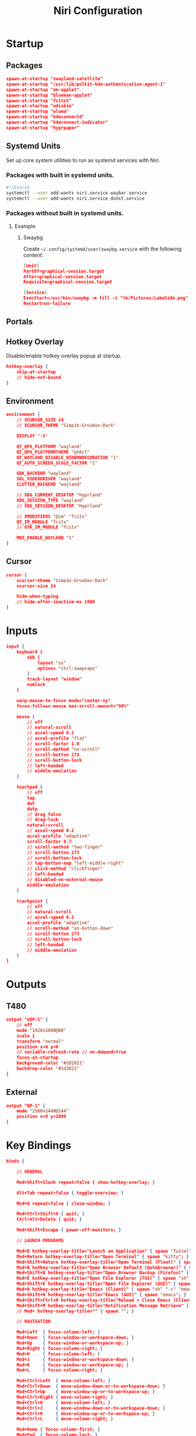 #+title: Niri Configuration
#+property: header-args :tangle config.kdl
#+auto_tangle: t
#+startup: overview
* Startup
** Packages
#+begin_src json
spawn-at-startup "xwayland-satellite"
spawn-at-startup "/usr/lib/polkit-kde-authentication-agent-1"
spawn-at-startup "nm-applet"
spawn-at-startup "blueman-applet"
spawn-at-startup "fcitx5"
spawn-at-startup "udiskie"
spawn-at-startup "wluma"
spawn-at-startup "kdeconnectd"
spawn-at-startup "kdeconnect-indicator"
spawn-at-startup "hyprpaper"
#+end_src
** Systemd Units
Set up core system utilities to run as systemd services with Niri.
*** Packages with built in systemd units.
#+begin_src bash :tangle run.sh
#!/bin/sh
systemctl --user add-wants niri.service waybar.service
systemctl --user add-wants niri.service dunst.service
#+end_src

#+RESULTS:
*** Packages without built in systemd units.
**** Example
***** Swaybg
Create =~/.config/systemd/user/swaybg.service= with the following content:
#+begin_src json :tangle no
[Unit]
PartOf=graphical-session.target
After=graphical-session.target
Requisite=graphical-session.target

[Service]
ExecStart=/usr/bin/swaybg -m fill -i "%h/Pictures/LakeSide.png"
Restart=on-failure
#+end_src
** Portals
** Hotkey Overlay
Disable/enable hotkey overlay popup at startup.
#+begin_src json
hotkey-overlay {
    skip-at-startup
    // hide-not-bound
}
#+end_src
** Environment
#+begin_src json
environment {
    // XCURSOR_SIZE 24
    // XCURSOR_THEME "Simp1e-Gruvbox-Dark"

    DISPLAY ":0"

    QT_QPA_PLATFORM "wayland"
    QT_QPA_PLATFORMTHEME "qt6ct"
    QT_WAYLAND_DISABLE_WINDOWDECORATION "1"
    QT_AUTO_SCREEN_SCALE_FACTOR "1"

    GDK_BACKEND "wayland"
    SDL_VIDEODRIVER "wayland"
    CLUTTER_BACKEND "wayland"

    // XDG_CURRENT_DESKTOP "Hyprland"
    XDG_SESSION_TYPE "wayland"
    // XDG_SESSION_DESKTOP "Hyprland"

    // XMODIFIERS "@im" "fcitx"
    QT_IM_MODULE "fcitx"
    // GTK_IM_MODULE "fcitx"

    MOZ_ENABLE_WAYLAND "1"
}
#+end_src
** Cursor
#+begin_src json
cursor {
    xcursor-theme "Simp1e-Gruvbox-Dark"
    xcursor-size 24

    hide-when-typing
    // hide-after-inactive-ms 1000
}
#+end_src
* Inputs
#+begin_src json
input {
    keyboard {
        xkb {
            layout "us"
            options "ctrl:swapcaps"
        }
        track-layout "window"
        numlock
    }

    warp-mouse-to-focus mode="center-xy"
    focus-follows-mouse max-scroll-amount="90%"

    mouse {
        // off
        // natural-scroll
        // accel-speed 0.2
        // accel-profile "flat"
        // scroll-factor 1.0
        // scroll-method "no-scroll"
        // scroll-button 273
        // scroll-button-lock
        // left-handed
        // middle-emulation
    }

    touchpad {
        // off
        tap
        dwt
        dwtp
        // drag false
        // drag-lock
        natural-scroll
        // accel-speed 0.2
        accel-profile "adaptive"
        scroll-factor 0.7
        // scroll-method "two-finger"
        // scroll-button 273
        // scroll-button-lock
        // tap-button-map "left-middle-right"
        // click-method "clickfinger"
        // left-handed
        // disabled-on-external-mouse
        middle-emulation
    }

    trackpoint {
        // off
        // natural-scroll
        // accel-speed 0.2
        accel-profile "adaptive"
        // scroll-method "on-button-down"
        // scroll-button 273
        // scroll-button-lock
        // left-handed
        // middle-emulation
    }
}
#+end_src
* Outputs
** T480
#+begin_src json
output "eDP-1" {
    // off
    mode "1920x1080@60"
    scale 1
    transform "normal"
    position x=0 y=0
    // variable-refresh-rate // on-demand=true
    focus-at-startup
    background-color "#1D2021"
    backdrop-color "#1d2021"
}
#+end_src
** External
#+begin_src json
output "DP-1" {
    mode "2560x1440@144"
    position x=0 y=1080
}
#+end_src
* Key Bindings
#+begin_src json
binds {

    // GENERAL

    Mod+Shift+Slash repeat=false { show-hotkey-overlay; }

    Alt+Tab repeat=false { toggle-overview; }

    Mod+Q repeat=false { close-window; }

    Mod+Ctrl+Shift+X { quit; }
    Ctrl+Alt+Delete { quit; }

    Mod+Shift+Escape { power-off-monitors; }

    // LAUNCH PROGRAMS

    Mod+D hotkey-overlay-title="Launch an Application" { spawn "fuzzel"; }
    Mod+Return hotkey-overlay-title="Open Terminal" { spawn "kitty"; }
    Mod+Shift+Return hotkey-overlay-title="Open Terminal (Float)" { spawn "kitty" "--app-id" "kitty-float"; }
    Mod+B hotkey-overlay-title="Open Browser Default (Qutebrowser)" { spawn "qutebrowser"; }
    Mod+Shift+B hotkey-overlay-title="Open Browser Backup (Firefox)" { spawn "firefox"; }
    Mod+E hotkey-overlay-title="Open File Explorer (TUI)" { spawn "sh" "-c" "kitty yazi"; }
    Mod+Shift+E hotkey-overlay-title="Open File Explorer (GUI)" { spawn "thunar"; }
    Mod+N hotkey-overlay-title="Emacs (Client)" { spawn "sh" "-c" "emacsclient -c"; }
    Mod+Shift+N hotkey-overlay-title="Emacs (GUI)" { spawn "emacs"; }
    Mod+Shift+Ctrl+N hotkey-overlay-title="Reload + Close Emacs (Client)" { spawn "sh" "-c" "systemctl --user restart emacs.service && notify-send \"Emacs Reloaded\""; }
    Mod+Shift+M hotkey-overlay-title="Notification Message Retrieve" { spawn "sh" "-c" "dunstctl history-pop"; }
    // Mod+ hotkey-overlay-title="" { spawn ""; }

    // NAVIGATION

    Mod+Left  { focus-column-left; }
    Mod+Down  { focus-window-or-workspace-down; }
    Mod+Up    { focus-window-or-workspace-up; }
    Mod+Right { focus-column-right; }
    Mod+H     { focus-column-left; }
    Mod+J     { focus-window-or-workspace-down; }
    Mod+K     { focus-window-or-workspace-up; }
    Mod+L     { focus-column-right; }

    Mod+Ctrl+Left  { move-column-left; }
    Mod+Ctrl+Down  { move-window-down-or-to-workspace-down; }
    Mod+Ctrl+Up    { move-window-up-or-to-workspace-up; }
    Mod+Ctrl+Right { move-column-right; }
    Mod+Ctrl+H     { move-column-left; }
    Mod+Ctrl+J     { move-window-down-or-to-workspace-down; }
    Mod+Ctrl+K     { move-window-up-or-to-workspace-up; }
    Mod+Ctrl+L     { move-column-right; }

    Mod+Home { focus-column-first; }
    Mod+End  { focus-column-last; }
    Mod+Ctrl+Home { move-column-to-first; }
    Mod+Ctrl+End  { move-column-to-last; }

    // CONSUME + EXPEL

    Mod+BracketLeft  { consume-or-expel-window-left; }
    Mod+BracketRight { consume-or-expel-window-right; }

    Mod+Comma  { consume-window-into-column; }
    Mod+Period { expel-window-from-column; }

    // OTHERS

    Mod+R { switch-preset-column-width; }
    Mod+Shift+R { switch-preset-window-height; }
    Mod+Ctrl+R { reset-window-height; }

    Mod+Shift+F { maximize-column; }
    Mod+Ctrl+Shift+F { fullscreen-window; }
    Mod+Ctrl+F { expand-column-to-available-width; }

    Mod+C { center-column; }
    Mod+Ctrl+C { center-visible-columns; }

    Mod+Shift+Minus { set-window-height "-10%"; }
    Mod+Shift+Equal { set-window-height "+10%"; }

    Mod+F { toggle-window-floating; }
    Mod+Tab { switch-focus-between-floating-and-tiling; }

    Mod+W { toggle-column-tabbed-display; }

    // WORKSPACES

    Mod+Page_Down      { focus-workspace-down; }
    Mod+Page_Up        { focus-workspace-up; }
    Mod+U              { focus-workspace-down; }
    Mod+I              { focus-workspace-up; }
    Mod+Ctrl+Page_Down { move-column-to-workspace-down; }
    Mod+Ctrl+Page_Up   { move-column-to-workspace-up; }
    Mod+Ctrl+U         { move-column-to-workspace-down; }
    Mod+Ctrl+I         { move-column-to-workspace-up; }

    Mod+Shift+Page_Down { move-workspace-down; }
    Mod+Shift+Page_Up   { move-workspace-up; }
    Mod+Shift+U         { move-workspace-down; }
    Mod+Shift+I         { move-workspace-up; }

    Mod+1 { focus-workspace 1; }
    Mod+2 { focus-workspace 2; }
    Mod+3 { focus-workspace 3; }
    Mod+4 { focus-workspace 4; }
    Mod+5 { focus-workspace 5; }
    Mod+6 { focus-workspace 6; }
    Mod+7 { focus-workspace 7; }
    Mod+8 { focus-workspace 8; }
    Mod+9 { focus-workspace 9; }
    Mod+Ctrl+1 { move-column-to-workspace 1; }
    Mod+Ctrl+2 { move-column-to-workspace 2; }
    Mod+Ctrl+3 { move-column-to-workspace 3; }
    Mod+Ctrl+4 { move-column-to-workspace 4; }
    Mod+Ctrl+5 { move-column-to-workspace 5; }
    Mod+Ctrl+6 { move-column-to-workspace 6; }
    Mod+Ctrl+7 { move-column-to-workspace 7; }
    Mod+Ctrl+8 { move-column-to-workspace 8; }
    Mod+Ctrl+9 { move-column-to-workspace 9; }

    Mod+Shift+Tab { focus-workspace-previous; }

    // SCROLLWHEEL

    Mod+WheelScrollDown      cooldown-ms=150 { focus-workspace-down; }
    Mod+WheelScrollUp        cooldown-ms=150 { focus-workspace-up; }
    Mod+Ctrl+WheelScrollDown cooldown-ms=150 { move-column-to-workspace-down; }
    Mod+Ctrl+WheelScrollUp   cooldown-ms=150 { move-column-to-workspace-up; }

    Mod+WheelScrollRight      { focus-column-right; }
    Mod+WheelScrollLeft       { focus-column-left; }
    Mod+Ctrl+WheelScrollRight { move-column-right; }
    Mod+Ctrl+WheelScrollLeft  { move-column-left; }

    Mod+Shift+WheelScrollDown      { focus-column-right; }
    Mod+Shift+WheelScrollUp        { focus-column-left; }
    Mod+Ctrl+Shift+WheelScrollDown { move-column-right; }
    Mod+Ctrl+Shift+WheelScrollUp   { move-column-left; }

    // MONITORS

    Mod+Shift+Left  { focus-monitor-left; }
    Mod+Shift+Down  { focus-monitor-down; }
    Mod+Shift+Up    { focus-monitor-up; }
    Mod+Shift+Right { focus-monitor-right; }
    Mod+Shift+H     { focus-monitor-left; }
    Mod+Shift+J     { focus-monitor-down; }
    Mod+Shift+K     { focus-monitor-up; }
    Mod+Shift+L     { focus-monitor-right; }

    Mod+Shift+Ctrl+Left  { move-column-to-monitor-left; }
    Mod+Shift+Ctrl+Down  { move-column-to-monitor-down; }
    Mod+Shift+Ctrl+Up    { move-column-to-monitor-up; }
    Mod+Shift+Ctrl+Right { move-column-to-monitor-right; }
    Mod+Shift+Ctrl+H     { move-column-to-monitor-left; }
    Mod+Shift+Ctrl+J     { move-column-to-monitor-down; }
    Mod+Shift+Ctrl+K     { move-column-to-monitor-up; }
    Mod+Shift+Ctrl+L     { move-column-to-monitor-right; }

    // SPECIALS

    XF86AudioRaiseVolume allow-when-locked=true { spawn "pamixer" "-i" "5"; }
    XF86AudioLowerVolume allow-when-locked=true { spawn "pamixer" "-d" "5"; }
    XF86AudioMute allow-when-locked=true { spawn "pamixer" "-t"; }
    XF86AudioMicMute allow-when-locked=true { spawn "pamixer" "--default-source" "-t"; }

     XF86MonBrightnessUp allow-when-locked=true { spawn "light" "-A" "10"; }
    XF86MonBrightnessDown allow-when-locked=true { spawn "light" "-U" "10"; }

    Print { screenshot; }
    Ctrl+Print { screenshot-screen; }
    Alt+Print { screenshot-window; }

    Mod+Escape allow-inhibiting=false { toggle-keyboard-shortcuts-inhibit; }

}
#+end_src
* Layout
#+begin_src json
layout {

    // GENERAL

    gaps 5

    center-focused-column "never"

    preset-column-widths {
        proportion 0.33333
        proportion 0.5
        proportion 0.66667
        proportion 1.0
    }

    preset-window-heights {
        proportion 0.5
        proportion 1.0
    }

    default-column-width { proportion 0.5; }

    focus-ring {
        width 1.5

        active-color "#B8BB26"
        inactive-color "#1D2021"
    }

    border {
        // off
        width 2

        active-color "#1d2021"
        inactive-color "#1D2021"

        urgent-color "#9b0000"
    }

    shadow {
        // on
        draw-behind-window true
        softness 30
        spread 5
        offset x=0 y=5
        color "#0007"
    }

    tab-indicator {
        // off
        hide-when-single-tab
        place-within-column
        gap 5
        width 4
        length total-proportion=1.0
        position "right"
        gaps-between-tabs 2
        corner-radius 0
        active-color "red"
        inactive-color "gray"
        urgent-color "blue"
        // active-gradient from="#80c8ff" to="#bbddff" angle=45
        // inactive-gradient from="#505050" to="#808080" angle=45 relative-to="workspace-view"
        // urgent-gradient from="#800" to="#a33" angle=45
    }

    insert-hint {
        // off
        color "#ff1d2021"
    }

    struts {
        left 0
        right 0
        top 0
        bottom 0
    }

    // background-color "##ff1d2021"


}
#+end_src
* Animations
#+begin_src json
animations {
    // Uncomment to turn off all animations.
    // You can also put "off" into each individual animation to disable it.
    // off

    // Slow down all animations by this factor. Values below 1 speed them up instead.
    // slowdown 3.0

    // Individual animations.

    workspace-switch {
        spring damping-ratio=1.0 stiffness=1000 epsilon=0.0001
    }

    window-open {
        duration-ms 150
        curve "ease-out-expo"
    }

    window-close {
        duration-ms 150
        curve "ease-out-quad"
    }

    horizontal-view-movement {
        spring damping-ratio=1.0 stiffness=800 epsilon=0.0001
    }

    window-movement {
        spring damping-ratio=1.0 stiffness=800 epsilon=0.0001
    }

    window-resize {
        spring damping-ratio=1.0 stiffness=800 epsilon=0.0001
    }

    config-notification-open-close {
        spring damping-ratio=0.6 stiffness=1000 epsilon=0.001
    }

    screenshot-ui-open {
        duration-ms 200
        curve "ease-out-quad"
    }

    overview-open-close {
        spring damping-ratio=1.0 stiffness=800 epsilon=0.0001
    }
}
#+end_src
* Gestures
#+begin_src json
gestures {
    dnd-edge-view-scroll {
        trigger-width 30
        delay-ms 100
        max-speed 1500
    }

    dnd-edge-workspace-switch {
        trigger-height 50
        delay-ms 100
        max-speed 1500
    }

    hot-corners {
        // off
    }
}
#+end_src
* Window Rules
** Template
Template with all available options
#+begin_src json :tangle no
window-rule {
    match title="Firefox"
    match app-id="Alacritty"
    match is-active=true
    match is-focused=false
    match is-active-in-column=true
    match is-floating=true
    match is-window-cast-target=true
    match is-urgent=true
    match at-startup=true

    // Properties that apply once upon window opening.
    default-column-width { proportion 0.75; }
    default-window-height { fixed 500; }
    open-on-output "Some Company CoolMonitor 1234"
    open-on-workspace "chat"
    open-maximized true
    open-fullscreen true
    open-floating true
    open-focused false

    // Properties that apply continuously.
    draw-border-with-background false
    opacity 0.5
    block-out-from "screencast"
    // block-out-from "screen-capture"
    variable-refresh-rate true
    default-column-display "tabbed"
    default-floating-position x=100 y=200 relative-to="bottom-left"
    scroll-factor 0.75

    focus-ring {
        // off
        on
        width 4
        active-color "#7fc8ff"
        inactive-color "#505050"
        urgent-color "#9b0000"
        // active-gradient from="#80c8ff" to="#bbddff" angle=45
        // inactive-gradient from="#505050" to="#808080" angle=45 relative-to="workspace-view"
        // urgent-gradient from="#800" to="#a33" angle=45
    }

    border {
        // Same as focus-ring.
    }

    shadow {
        // on
        off
        softness 40
        spread 5
        offset x=0 y=5
        draw-behind-window true
        color "#00000064"
        // inactive-color "#00000064"
    }

    tab-indicator {
        active-color "red"
        inactive-color "gray"
        urgent-color "blue"
        // active-gradient from="#80c8ff" to="#bbddff" angle=45
        // inactive-gradient from="#505050" to="#808080" angle=45 relative-to="workspace-view"
        // urgent-gradient from="#800" to="#a33" angle=45
    }

    geometry-corner-radius 12
    clip-to-geometry true
    tiled-state true
    baba-is-float true

    min-width 100
    max-width 200
    min-height 300
    max-height 300
}
#+end_src
** Picture in Picture
#+begin_src json
window-rule {
    match title="^Picture-in-Picture$"

    open-floating true
    default-floating-position x=10 y=10 relative-to="bottom-right"

    focus-ring {
        off
    }

    border {
        off
    }

    shadow {
        off
    }

}
#+end_src
** Floating on Launch
#+begin_src json
window-rule {
    match app-id="blueman"
    match app-id="pavucontrol"
    match app-id="fcitx5-config"
    match app-id="Bitwarden"
    match app-id="LanMouse"
    match app-id="kdeconnect"
    match app-id="prismlauncher"

    open-floating true
}
#+end_src
** Floating Terminal
#+begin_src json
window-rule {
    match app-id="kitty-float"

    open-floating true

    default-column-width { proportion 0.4; }
    default-window-height { proportion 0.5; }
}
#+end_src
** Shadow for floating windows
#+begin_src json
window-rule {
    match is-floating=true

    shadow {
        on
    }
}
#+end_src
* Layer Rules
#+begin_src json
layer-rule {
    match namespace="^notifications$"

    block-out-from "screencast"
}
#+end_src
* Others
** Client Side Decorations
#+begin_src json
prefer-no-csd
#+end_src
** Screenshot Path
#+begin_src json
screenshot-path "~/Pictures/Screenshots/Screenshot from %Y-%m-%d %H-%M-%S.png"
#+end_src
** Switch Events
#+begin_src json
switch-events {
    lid-close { spawn "systemctl" "suspend"; }
    lid-open { spawn "systemctl" "resume"; }
}
#+end_src
** Overview
#+begin_src json
overview {
    zoom 0.5
    backdrop-color "#B8BB26"

    workspace-shadow {
        // off
        softness 40
        spread 10
        offset x=0 y=10
        color "#00000050"
    }
}
#+end_src
